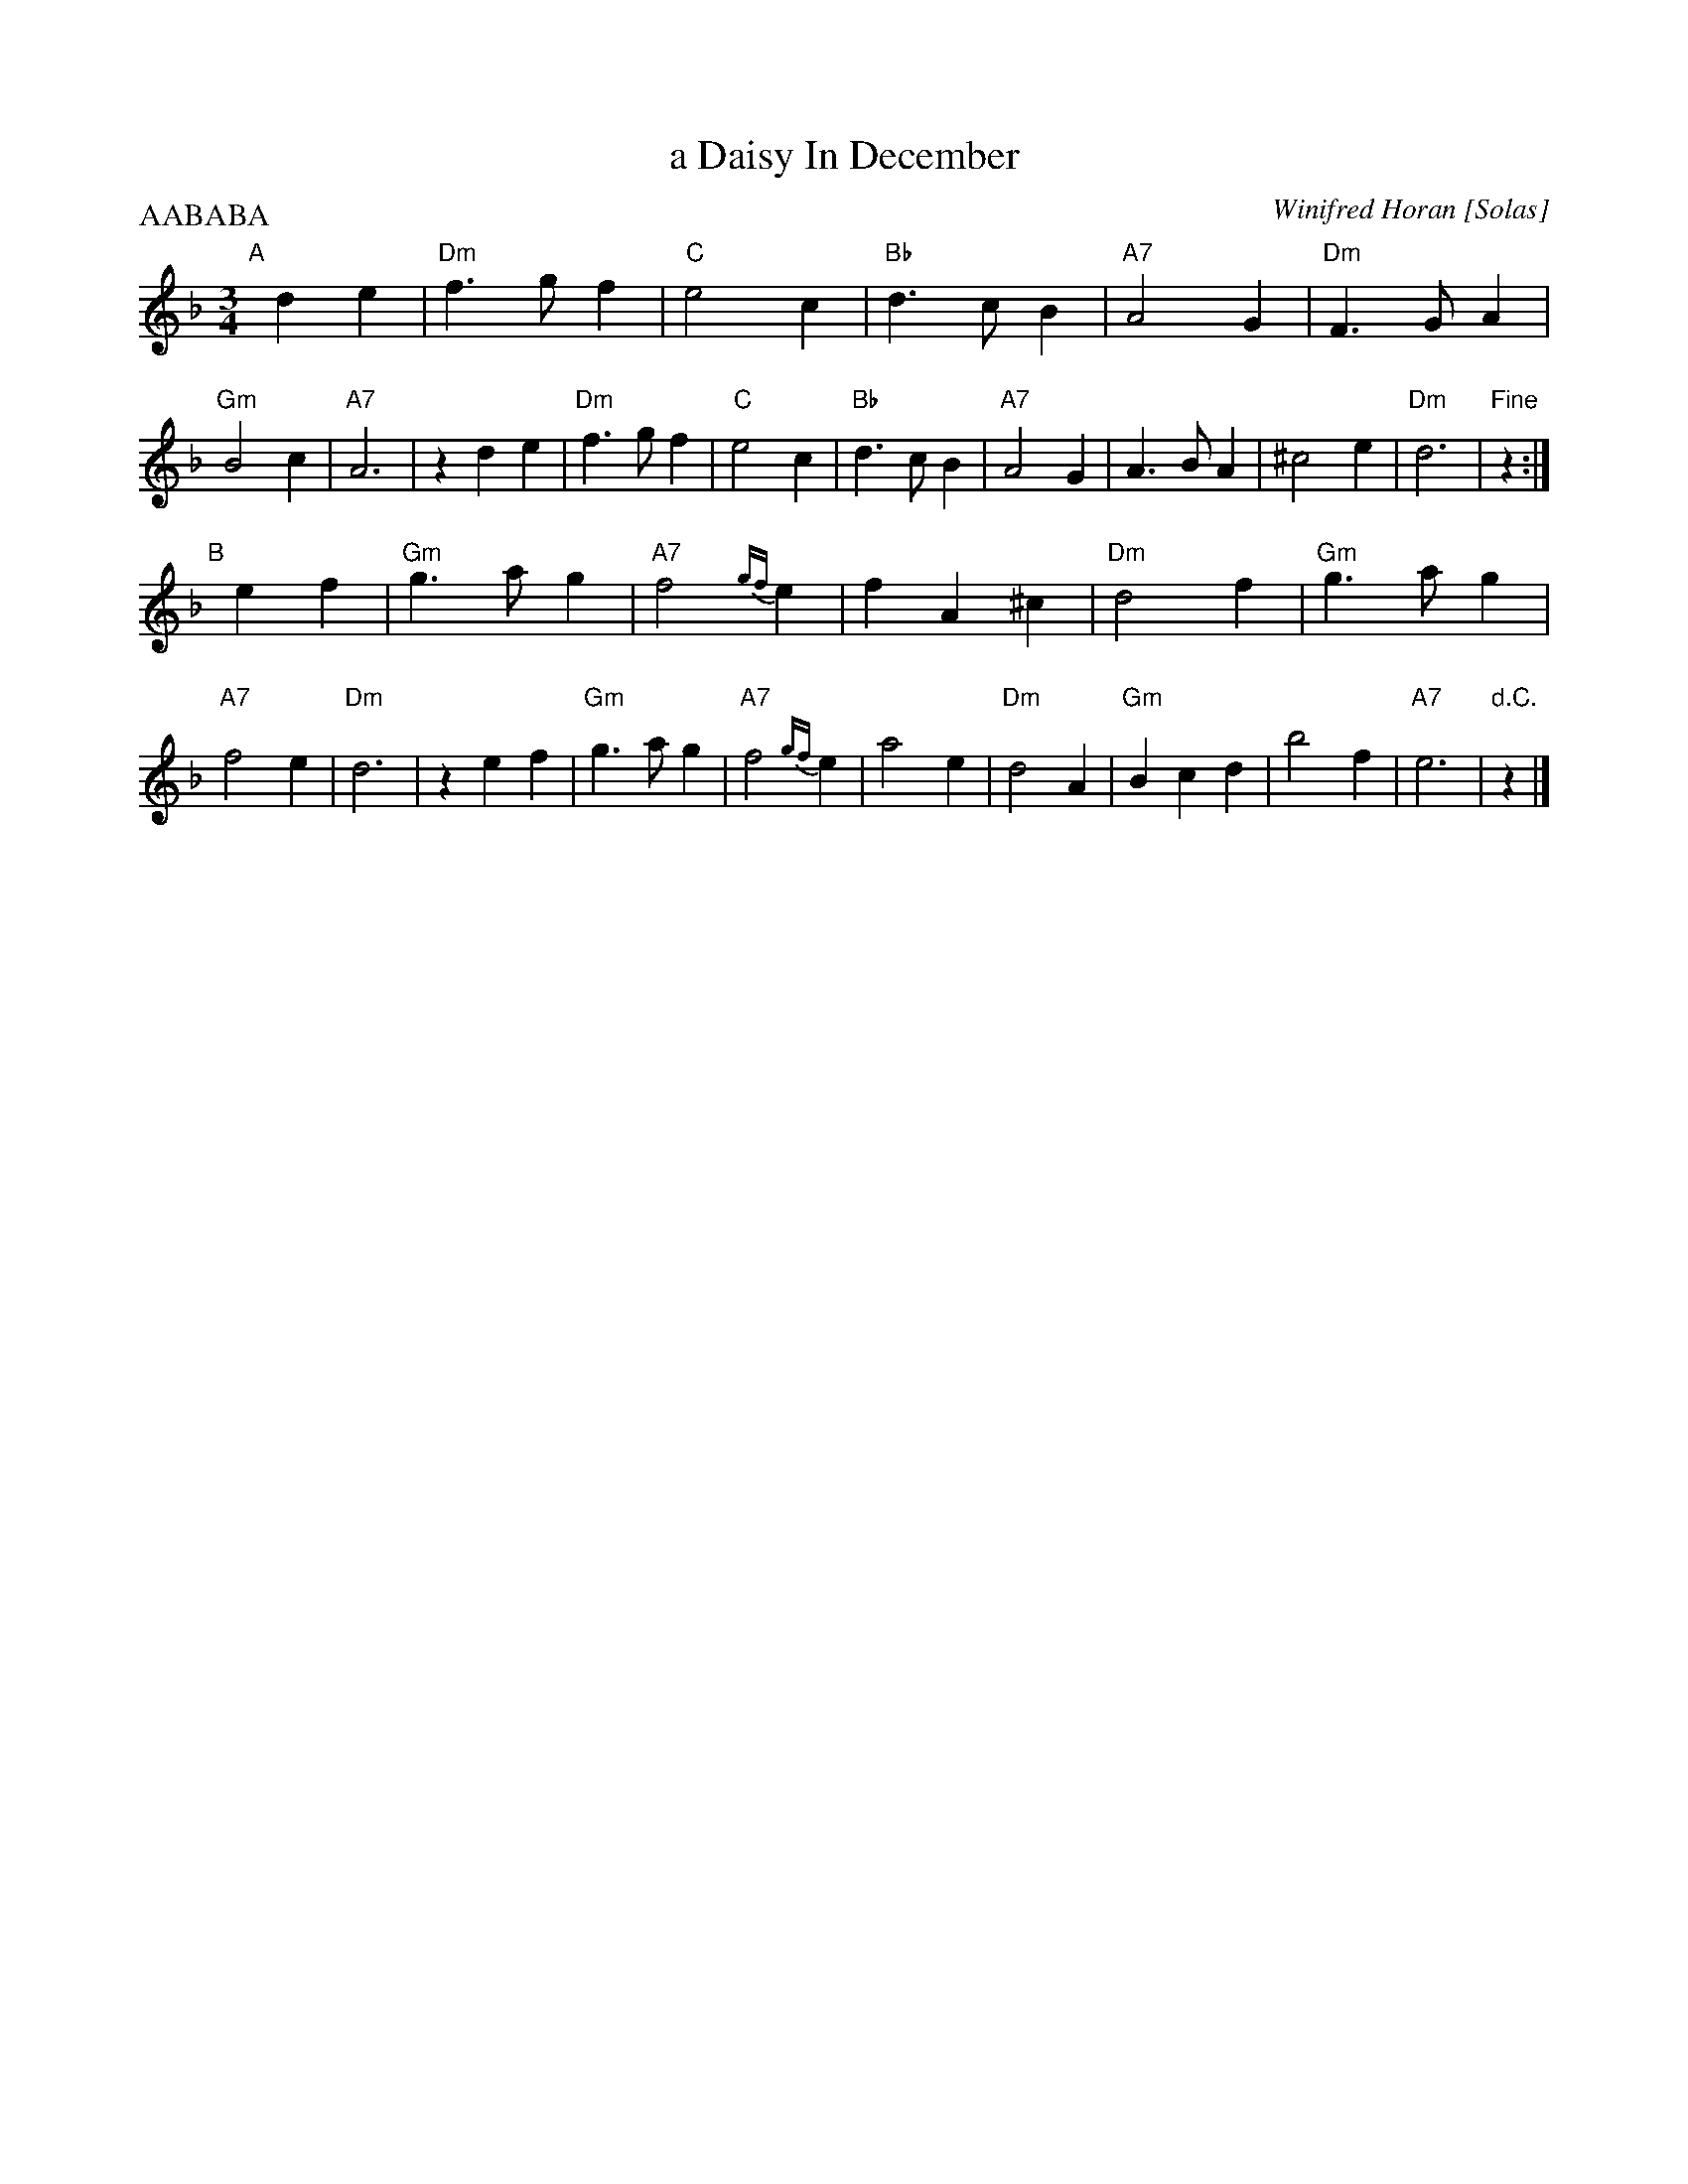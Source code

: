 X: 1
T: a Daisy In December
C: Winifred Horan [Solas]
M: 3/4
L: 1/8
P: AABABA
R: waltz
K: Dm
"A"[|]\
d2 e2 | "Dm"f3 g f2 | "C"e4 c2 | "Bb"d3 c B2 | "A7"A4 G2 | "Dm"F3 G A2 | "Gm"B4 c2 | "A7"A6 | z2 \
d2 e2 | "Dm"f3 g f2 | "C"e4 c2 | "Bb"d3 c B2 | "A7"A4 G2 | A3 B A2 | ^c4 e2 | "Dm"d6 | "Fine"z2 :| 
"B"[|]\
e2 f2 | "Gm"g3 a g2 | "A7"f4 {gf}e2 | f2 A2 ^c2 | "Dm"d4 f2 | "Gm"g3 a g2 | "A7"f4 e2 | "Dm"d6 | z2 \
e2 f2 | "Gm"g3 a g2 | "A7"f4 {gf}e2 | a4 e2 | "Dm"d4 A2 | "Gm"B2 c2 d2 | b4 f2 | "A7"e6 | "d.C."z2 |] 
